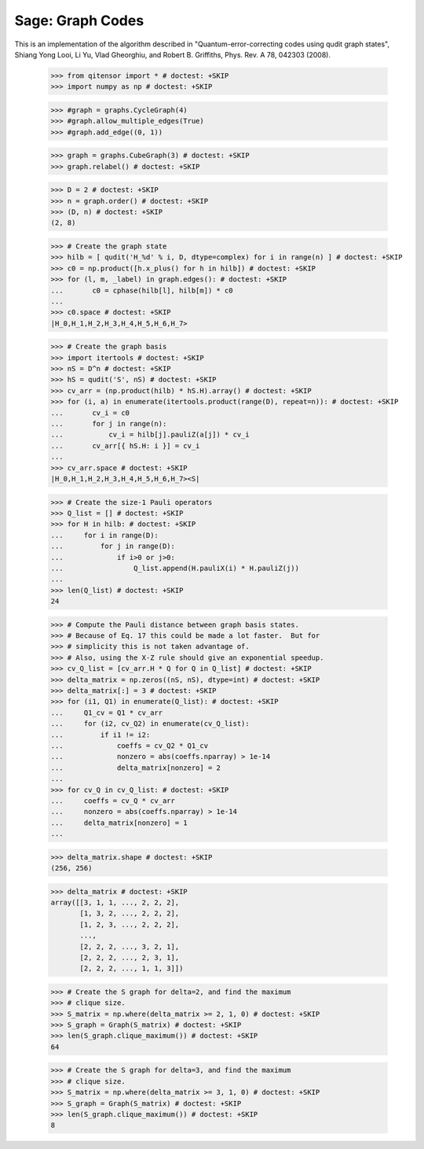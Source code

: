 Sage: Graph Codes
=================

This is an implementation of the algorithm described in
"Quantum-error-correcting codes using qudit graph states",
Shiang Yong Looi, Li Yu, Vlad Gheorghiu, and Robert B. Griffiths,
Phys. Rev. A 78, 042303 (2008).

    >>> from qitensor import * # doctest: +SKIP
    >>> import numpy as np # doctest: +SKIP

    >>> #graph = graphs.CycleGraph(4)
    >>> #graph.allow_multiple_edges(True)
    >>> #graph.add_edge((0, 1))

    >>> graph = graphs.CubeGraph(3) # doctest: +SKIP
    >>> graph.relabel() # doctest: +SKIP

    >>> D = 2 # doctest: +SKIP
    >>> n = graph.order() # doctest: +SKIP
    >>> (D, n) # doctest: +SKIP
    (2, 8)

    >>> # Create the graph state
    >>> hilb = [ qudit('H_%d' % i, D, dtype=complex) for i in range(n) ] # doctest: +SKIP
    >>> c0 = np.product([h.x_plus() for h in hilb]) # doctest: +SKIP
    >>> for (l, m, _label) in graph.edges(): # doctest: +SKIP
    ...       c0 = cphase(hilb[l], hilb[m]) * c0
    ...
    >>> c0.space # doctest: +SKIP
    |H_0,H_1,H_2,H_3,H_4,H_5,H_6,H_7>

    >>> # Create the graph basis
    >>> import itertools # doctest: +SKIP
    >>> nS = D^n # doctest: +SKIP
    >>> hS = qudit('S', nS) # doctest: +SKIP
    >>> cv_arr = (np.product(hilb) * hS.H).array() # doctest: +SKIP
    >>> for (i, a) in enumerate(itertools.product(range(D), repeat=n)): # doctest: +SKIP
    ...       cv_i = c0
    ...       for j in range(n):
    ...           cv_i = hilb[j].pauliZ(a[j]) * cv_i
    ...       cv_arr[{ hS.H: i }] = cv_i
    ...
    >>> cv_arr.space # doctest: +SKIP
    |H_0,H_1,H_2,H_3,H_4,H_5,H_6,H_7><S|

    >>> # Create the size-1 Pauli operators
    >>> Q_list = [] # doctest: +SKIP
    >>> for H in hilb: # doctest: +SKIP
    ...     for i in range(D):
    ...         for j in range(D):
    ...             if i>0 or j>0:
    ...                 Q_list.append(H.pauliX(i) * H.pauliZ(j))
    ...
    >>> len(Q_list) # doctest: +SKIP
    24

    >>> # Compute the Pauli distance between graph basis states.
    >>> # Because of Eq. 17 this could be made a lot faster.  But for
    >>> # simplicity this is not taken advantage of.
    >>> # Also, using the X-Z rule should give an exponential speedup.
    >>> cv_Q_list = [cv_arr.H * Q for Q in Q_list] # doctest: +SKIP
    >>> delta_matrix = np.zeros((nS, nS), dtype=int) # doctest: +SKIP
    >>> delta_matrix[:] = 3 # doctest: +SKIP
    >>> for (i1, Q1) in enumerate(Q_list): # doctest: +SKIP
    ...     Q1_cv = Q1 * cv_arr
    ...     for (i2, cv_Q2) in enumerate(cv_Q_list):
    ...         if i1 != i2:
    ...             coeffs = cv_Q2 * Q1_cv
    ...             nonzero = abs(coeffs.nparray) > 1e-14
    ...             delta_matrix[nonzero] = 2
    ...
    >>> for cv_Q in cv_Q_list: # doctest: +SKIP
    ...     coeffs = cv_Q * cv_arr
    ...     nonzero = abs(coeffs.nparray) > 1e-14
    ...     delta_matrix[nonzero] = 1
    ...

    >>> delta_matrix.shape # doctest: +SKIP
    (256, 256)

    >>> delta_matrix # doctest: +SKIP
    array([[3, 1, 1, ..., 2, 2, 2],
           [1, 3, 2, ..., 2, 2, 2],
           [1, 2, 3, ..., 2, 2, 2],
           ..., 
           [2, 2, 2, ..., 3, 2, 1],
           [2, 2, 2, ..., 2, 3, 1],
           [2, 2, 2, ..., 1, 1, 3]])

    >>> # Create the S graph for delta=2, and find the maximum
    >>> # clique size.
    >>> S_matrix = np.where(delta_matrix >= 2, 1, 0) # doctest: +SKIP
    >>> S_graph = Graph(S_matrix) # doctest: +SKIP
    >>> len(S_graph.clique_maximum()) # doctest: +SKIP
    64

    >>> # Create the S graph for delta=3, and find the maximum
    >>> # clique size.
    >>> S_matrix = np.where(delta_matrix >= 3, 1, 0) # doctest: +SKIP
    >>> S_graph = Graph(S_matrix) # doctest: +SKIP
    >>> len(S_graph.clique_maximum()) # doctest: +SKIP
    8
